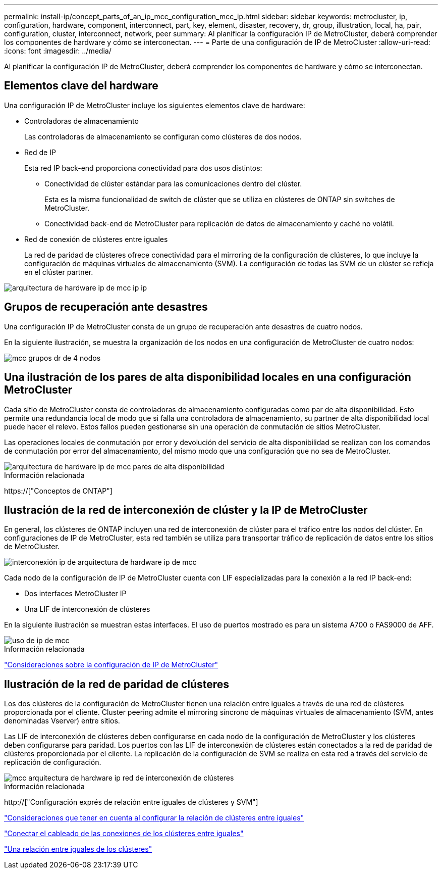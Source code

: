---
permalink: install-ip/concept_parts_of_an_ip_mcc_configuration_mcc_ip.html 
sidebar: sidebar 
keywords: metrocluster, ip, configuration, hardware, component, interconnect, part, key, element, disaster, recovery, dr, group, illustration, local, ha, pair, configuration, cluster, interconnect, network, peer 
summary: Al planificar la configuración IP de MetroCluster, deberá comprender los componentes de hardware y cómo se interconectan. 
---
= Parte de una configuración de IP de MetroCluster
:allow-uri-read: 
:icons: font
:imagesdir: ../media/


[role="lead"]
Al planificar la configuración IP de MetroCluster, deberá comprender los componentes de hardware y cómo se interconectan.



== Elementos clave del hardware

Una configuración IP de MetroCluster incluye los siguientes elementos clave de hardware:

* Controladoras de almacenamiento
+
Las controladoras de almacenamiento se configuran como clústeres de dos nodos.

* Red de IP
+
Esta red IP back-end proporciona conectividad para dos usos distintos:

+
** Conectividad de clúster estándar para las comunicaciones dentro del clúster.
+
Esta es la misma funcionalidad de switch de clúster que se utiliza en clústeres de ONTAP sin switches de MetroCluster.

** Conectividad back-end de MetroCluster para replicación de datos de almacenamiento y caché no volátil.


* Red de conexión de clústeres entre iguales
+
La red de paridad de clústeres ofrece conectividad para el mirroring de la configuración de clústeres, lo que incluye la configuración de máquinas virtuales de almacenamiento (SVM). La configuración de todas las SVM de un clúster se refleja en el clúster partner.



image::../media/mcc_ip_hardware_architecture_mcc_ip.gif[arquitectura de hardware ip de mcc ip ip]



== Grupos de recuperación ante desastres

Una configuración IP de MetroCluster consta de un grupo de recuperación ante desastres de cuatro nodos.

En la siguiente ilustración, se muestra la organización de los nodos en una configuración de MetroCluster de cuatro nodos:

image::../media/mcc_dr_groups_4_node.gif[mcc grupos dr de 4 nodos]



== Una ilustración de los pares de alta disponibilidad locales en una configuración MetroCluster

Cada sitio de MetroCluster consta de controladoras de almacenamiento configuradas como par de alta disponibilidad. Esto permite una redundancia local de modo que si falla una controladora de almacenamiento, su partner de alta disponibilidad local puede hacer el relevo. Estos fallos pueden gestionarse sin una operación de conmutación de sitios MetroCluster.

Las operaciones locales de conmutación por error y devolución del servicio de alta disponibilidad se realizan con los comandos de conmutación por error del almacenamiento, del mismo modo que una configuración que no sea de MetroCluster.

image::../media/mcc_ip_hardware_architecture_ha_pairs.gif[arquitectura de hardware ip de mcc pares de alta disponibilidad]

.Información relacionada
https://["Conceptos de ONTAP"]



== Ilustración de la red de interconexión de clúster y la IP de MetroCluster

En general, los clústeres de ONTAP incluyen una red de interconexión de clúster para el tráfico entre los nodos del clúster. En configuraciones de IP de MetroCluster, esta red también se utiliza para transportar tráfico de replicación de datos entre los sitios de MetroCluster.

image::../media/mcc_ip_hardware_architecture_ip_interconnect.png[interconexión ip de arquitectura de hardware ip de mcc]

Cada nodo de la configuración de IP de MetroCluster cuenta con LIF especializadas para la conexión a la red IP back-end:

* Dos interfaces MetroCluster IP
* Una LIF de interconexión de clústeres


En la siguiente ilustración se muestran estas interfaces. El uso de puertos mostrado es para un sistema A700 o FAS9000 de AFF.

image::../media/mcc_ip_lif_usage.gif[uso de ip de mcc]

.Información relacionada
link:concept_considerations_mcip.html["Consideraciones sobre la configuración de IP de MetroCluster"]



== Ilustración de la red de paridad de clústeres

Los dos clústeres de la configuración de MetroCluster tienen una relación entre iguales a través de una red de clústeres proporcionada por el cliente. Cluster peering admite el mirroring síncrono de máquinas virtuales de almacenamiento (SVM, antes denominadas Vserver) entre sitios.

Las LIF de interconexión de clústeres deben configurarse en cada nodo de la configuración de MetroCluster y los clústeres deben configurarse para paridad. Los puertos con las LIF de interconexión de clústeres están conectados a la red de paridad de clústeres proporcionada por el cliente. La replicación de la configuración de SVM se realiza en esta red a través del servicio de replicación de configuración.

image::../media/mcc_ip_hardware_architecture_cluster_peering_network.gif[mcc arquitectura de hardware ip red de interconexión de clústeres]

.Información relacionada
http://["Configuración exprés de relación entre iguales de clústeres y SVM"]

link:concept_considerations_peering.html["Consideraciones que tener en cuenta al configurar la relación de clústeres entre iguales"]

link:task_cable_other_connections.html["Conectar el cableado de las conexiones de los clústeres entre iguales"]

link:task_sw_config_configure_clusters.html#peering-the-clusters["Una relación entre iguales de los clústeres"]
